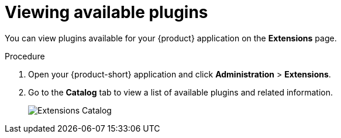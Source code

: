 [id="rhdh-extensions-plugins-viewing_{context}"]
= Viewing available plugins

You can view plugins available for your {product} application on the *Extensions* page.

.Procedure

. Open your {product-short} application and click *Administration* > *Extensions*.
. Go to the *Catalog* tab to view a list of available plugins and related information.
+
image::rhdh-plugins-reference/extensions-catalog.png[Extensions Catalog]
